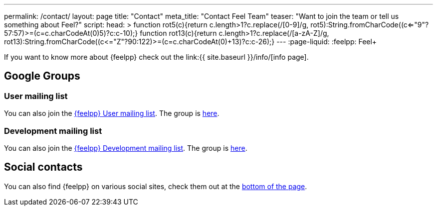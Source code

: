 ---
permalink: /contact/
layout: page
title: "Contact"
meta_title: "Contact Feel++ Team"
teaser: "Want to join the team or tell us something about Feel++?"
script:
  head: >
    function rot5(c){return c.length>1?c.replace(/[0-9]/g, rot5):String.fromCharCode((c<="9"?57:57)>=(c=c.charCodeAt(0)+5)?c:c-10);}
    function rot13(c){return c.length>1?c.replace(/[a-zA-Z]/g, rot13):String.fromCharCode((c<="Z"?90:122)>=(c=c.charCodeAt(0)+13)?c:c-26);}
---
:page-liquid:
:feelpp: Feel++

If you want to know more about {feelpp} check out the link:{{ site.baseurl }}/info/[info page].

== Google Groups

=== User mailing list

You can also join the link:mailto:feelpp-user@feelpp.org[{feelpp} User mailing list].
The group is link:https://groups.google.com/a/feelpp.org/forum/#!forum/feelpp-user[here].

=== Development mailing list

You can also join the link:mailto:feelpp-devel@feelpp.org[{feelpp} Development mailing list].
The group is link:https://groups.google.com/a/feelpp.org/forum/#!forum/feelpp-devel[here].

== Social contacts

You can also find {feelpp} on various social sites, check them out at the link:#subfooter[bottom of the page].

